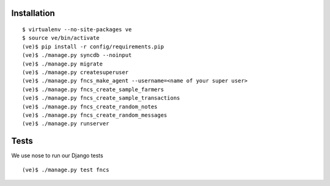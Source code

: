 Installation
============

::

  $ virtualenv --no-site-packages ve
  $ source ve/bin/activate
  (ve)$ pip install -r config/requirements.pip
  (ve)$ ./manage.py syncdb --noinput
  (ve)$ ./manage.py migrate
  (ve)$ ./manage.py createsuperuser
  (ve)$ ./manage.py fncs_make_agent --username=<name of your super user>
  (ve)$ ./manage.py fncs_create_sample_farmers
  (ve)$ ./manage.py fncs_create_sample_transactions
  (ve)$ ./manage.py fncs_create_random_notes
  (ve)$ ./manage.py fncs_create_random_messages
  (ve)$ ./manage.py runserver

Tests
=====

We use nose to run our Django tests

::

  (ve)$ ./manage.py test fncs

